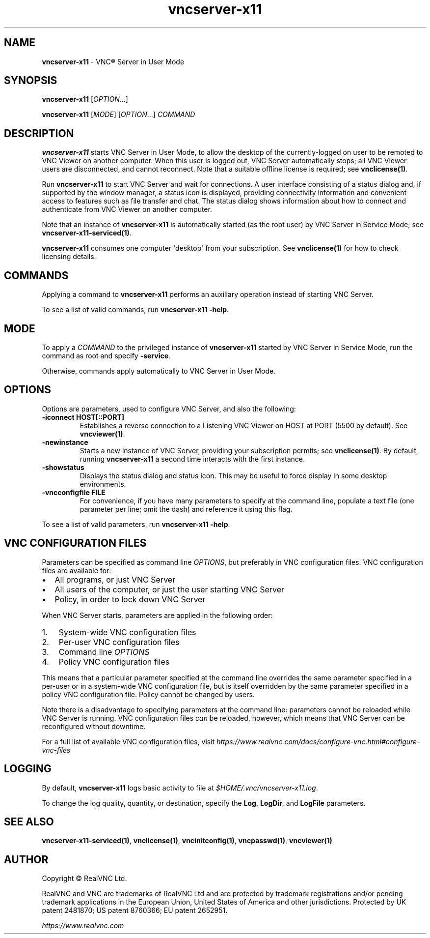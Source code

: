 .\" Man page generated from reStructuredText.
.
.TH "vncserver-x11" "1" "December 2022" "RealVNC Ltd" "VNC"
.
.nr rst2man-indent-level 0
.
.de1 rstReportMargin
\\$1 \\n[an-margin]
level \\n[rst2man-indent-level]
level margin: \\n[rst2man-indent\\n[rst2man-indent-level]]
-
\\n[rst2man-indent0]
\\n[rst2man-indent1]
\\n[rst2man-indent2]
..
.de1 INDENT
.\" .rstReportMargin pre:
. RS \\$1
. nr rst2man-indent\\n[rst2man-indent-level] \\n[an-margin]
. nr rst2man-indent-level +1
.\" .rstReportMargin post:
..
.de UNINDENT
. RE
.\" indent \\n[an-margin]
.\" old: \\n[rst2man-indent\\n[rst2man-indent-level]]
.nr rst2man-indent-level -1
.\" new: \\n[rst2man-indent\\n[rst2man-indent-level]]
.in \\n[rst2man-indent\\n[rst2man-indent-level]]u
..
.SH NAME
.sp
\fBvncserver\-x11\fP \- VNC\(rg Server in User Mode
.SH SYNOPSIS
.sp
\fBvncserver\-x11\fP [\fIOPTION\fP\&...]
.sp
\fBvncserver\-x11\fP [\fIMODE\fP] [\fIOPTION\fP\&...] \fICOMMAND\fP
.SH DESCRIPTION
.sp
\fBvncserver\-x11\fP starts VNC Server in User Mode, to allow the desktop of the
currently\-logged on user to be remoted to VNC Viewer on another computer.  When
this user is logged out, VNC Server automatically stops; all VNC Viewer users
are disconnected, and cannot reconnect.  Note that a suitable offline license
is required; see \fBvnclicense(1)\fP\&.
.sp
Run \fBvncserver\-x11\fP to start VNC Server and wait for connections.  A user
interface consisting of a status dialog and, if supported by the window
manager, a status icon is displayed, providing connectivity information and
convenient access to features such as file transfer and chat.  The status
dialog shows information about how to connect and authenticate from VNC Viewer
on another computer.
.sp
Note that an instance of \fBvncserver\-x11\fP is automatically started (as
the root user) by VNC Server in Service Mode; see
\fBvncserver\-x11\-serviced(1)\fP\&.
.sp
\fBvncserver\-x11\fP consumes one computer \(aqdesktop\(aq from your subscription.  See
\fBvnclicense(1)\fP for how to check licensing details.
.SH COMMANDS
.sp
Applying a command to \fBvncserver\-x11\fP performs an auxiliary operation
instead of starting VNC Server.
.sp
To see a list of valid commands, run \fBvncserver\-x11 \-help\fP\&.
.SH MODE
.sp
To apply a \fICOMMAND\fP to the privileged instance of \fBvncserver\-x11\fP started by
VNC Server in Service Mode, run the command as root and specify \fB\-service\fP\&.
.sp
Otherwise, commands apply automatically to VNC Server in User Mode.
.SH OPTIONS
.sp
Options are parameters, used to configure VNC Server, and also the
following:
.INDENT 0.0
.TP
.B \fB\-iconnect HOST[::PORT]\fP
Establishes a reverse connection to a Listening VNC Viewer on HOST
at PORT (5500 by default). See \fBvncviewer(1)\fP\&.
.TP
.B \fB\-newinstance\fP
Starts a new instance of VNC Server, providing your subscription
permits; see \fBvnclicense(1)\fP\&.
By default, running \fBvncserver\-x11\fP a second time interacts with
the first instance.
.TP
.B \fB\-showstatus\fP
Displays the status dialog and status icon. This may be useful to
force display in some desktop environments.
.TP
.B \fB\-vncconfigfile FILE\fP
For convenience, if you have many parameters to specify at the
command line, populate a text file (one parameter per line; omit the
dash) and reference it using this flag.
.UNINDENT
.sp
To see a list of valid parameters, run \fBvncserver\-x11 \-help\fP\&.
.SH VNC CONFIGURATION FILES
.sp
Parameters can be specified as command line \fIOPTIONS\fP, but
preferably in VNC configuration files. VNC configuration files are
available for:
.INDENT 0.0
.IP \(bu 2
All programs, or just VNC Server
.IP \(bu 2
All users of the computer, or just the user starting VNC Server
.IP \(bu 2
Policy, in order to lock down VNC Server
.UNINDENT
.sp
When VNC Server starts, parameters are applied in the following
order:
.INDENT 0.0
.IP 1. 3
System\-wide VNC configuration files
.IP 2. 3
Per\-user VNC configuration files
.IP 3. 3
Command line \fIOPTIONS\fP
.IP 4. 3
Policy VNC configuration files
.UNINDENT
.sp
This means that a particular parameter specified at the command line
overrides the same parameter specified in a per\-user or in a system\-wide
VNC configuration file, but is itself overridden by the same parameter
specified in a policy VNC configuration file. Policy cannot be changed
by users.
.sp
Note there is a disadvantage to specifying parameters at the command
line: parameters cannot be reloaded while VNC Server is running. VNC
configuration files \fIcan\fP be reloaded, however, which means that VNC
Server can be reconfigured without downtime.
.sp
For a full list of available VNC configuration files, visit
\fI\%https://www.realvnc.com/docs/configure\-vnc.html#configure\-vnc\-files\fP
.SH LOGGING
.sp
By default, \fBvncserver\-x11\fP logs basic activity to file at
\fI$HOME/.vnc/vncserver\-x11.log\fP\&.
.sp
To change the log quality, quantity, or destination, specify the \fBLog\fP,
\fBLogDir\fP, and \fBLogFile\fP parameters.
.SH SEE ALSO
.sp
\fBvncserver\-x11\-serviced(1)\fP,
\fBvnclicense(1)\fP,
\fBvncinitconfig(1)\fP,
\fBvncpasswd(1)\fP,
\fBvncviewer(1)\fP
.SH AUTHOR
.sp
Copyright \[co] RealVNC Ltd.
.sp
RealVNC and VNC are trademarks of RealVNC Ltd and are protected by
trademark registrations and/or pending trademark applications in the
European Union, United States of America and other jurisdictions.
Protected by UK patent 2481870; US patent 8760366; EU patent 2652951.
.sp
\fI\%https://www.realvnc.com\fP
.\" Generated by docutils manpage writer.
.
